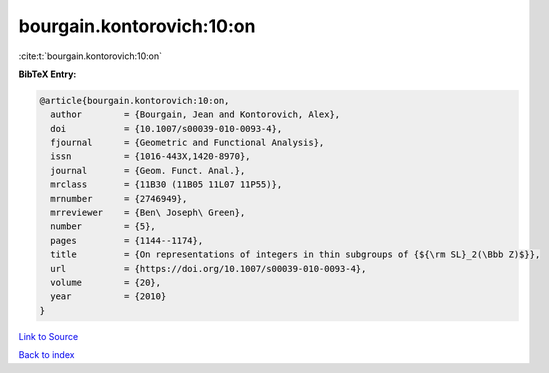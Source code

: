 bourgain.kontorovich:10:on
==========================

:cite:t:`bourgain.kontorovich:10:on`

**BibTeX Entry:**

.. code-block:: bibtex

   @article{bourgain.kontorovich:10:on,
     author        = {Bourgain, Jean and Kontorovich, Alex},
     doi           = {10.1007/s00039-010-0093-4},
     fjournal      = {Geometric and Functional Analysis},
     issn          = {1016-443X,1420-8970},
     journal       = {Geom. Funct. Anal.},
     mrclass       = {11B30 (11B05 11L07 11P55)},
     mrnumber      = {2746949},
     mrreviewer    = {Ben\ Joseph\ Green},
     number        = {5},
     pages         = {1144--1174},
     title         = {On representations of integers in thin subgroups of {${\rm SL}_2(\Bbb Z)$}},
     url           = {https://doi.org/10.1007/s00039-010-0093-4},
     volume        = {20},
     year          = {2010}
   }

`Link to Source <https://doi.org/10.1007/s00039-010-0093-4},>`_


`Back to index <../By-Cite-Keys.html>`_
